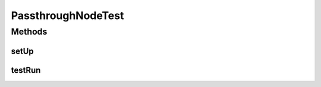 .. java:import:: java.util HashMap

.. java:import:: java.util Map

.. java:import:: ca.nengo TestUtil

.. java:import:: ca.nengo.model RealOutput

.. java:import:: ca.nengo.model SimulationException

.. java:import:: ca.nengo.model SpikeOutput

.. java:import:: ca.nengo.model StructuralException

.. java:import:: ca.nengo.model Units

.. java:import:: ca.nengo.model.impl PassthroughNode

.. java:import:: ca.nengo.model.impl RealOutputImpl

.. java:import:: ca.nengo.model.impl SpikeOutputImpl

.. java:import:: ca.nengo.util MU

.. java:import:: junit.framework TestCase

PassthroughNodeTest
===================

.. java:package:: ca.nengo.model.impl
   :noindex:

.. java:type:: public class PassthroughNodeTest extends TestCase

   Unit tests for PassthroughNode.

   :author: Bryan Tripp

Methods
-------
setUp
^^^^^

.. java:method:: protected void setUp() throws Exception
   :outertype: PassthroughNodeTest

testRun
^^^^^^^

.. java:method:: public void testRun() throws SimulationException, StructuralException
   :outertype: PassthroughNodeTest

